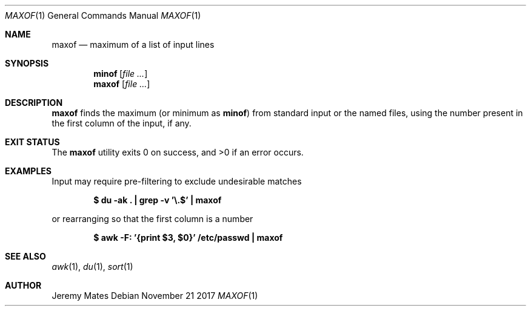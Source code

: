 .Dd November 21 2017
.Dt MAXOF 1
.nh
.Os
.Sh NAME
.Nm maxof
.Nd maximum of a list of input lines
.Sh SYNOPSIS
.Bk -words
.Nm minof Op Ar
.Nm maxof Op Ar
.Ek
.Sh DESCRIPTION
.Nm
finds the maximum (or minimum as
.Nm minof )
from standard input or the named files, using the number present in the
first column of the input, if any.
.Sh EXIT STATUS
.Ex -std
.Sh EXAMPLES
Input may require pre-filtering to exclude undesirable matches
.Pp
.Dl $ Ic du -ak \&. \&| grep -v '\e.$' \&| maxof
.Pp
or rearranging so that the first column is a number
.Pp
.Dl $ Ic awk -F: '{print $3, $0}' /etc/passwd \&| maxof
.Sh SEE ALSO
.Xr awk 1 ,
.Xr du 1 ,
.Xr sort 1
.Sh AUTHOR
.An Jeremy Mates
